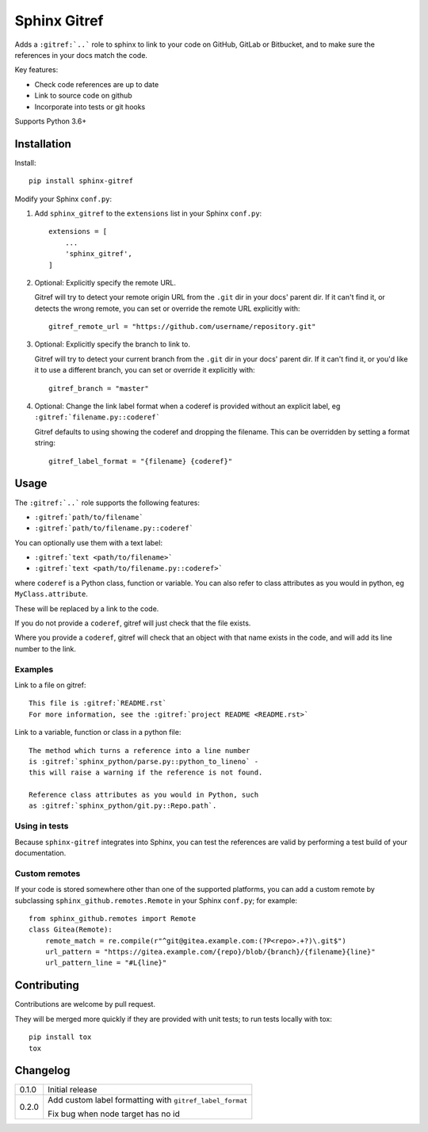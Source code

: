 =============
Sphinx Gitref
=============

.. image:: https://travis-ci.org/wildfish/sphinx-gitref.svg?branch=master
    :target: https://travis-ci.org/wildfish/sphinx-gitref

.. image:: https://codecov.io/gh/wildfish/sphinx-gitref/branch/master/graph/badge.svg
  :target: https://codecov.io/gh/wildfish/sphinx-gitref

Adds a ``:gitref:`..``` role to sphinx to link to your code on GitHub, GitLab or
Bitbucket, and to make sure the references in your docs match the code.

Key features:

* Check code references are up to date
* Link to source code on github
* Incorporate into tests or git hooks

Supports Python 3.6+


Installation
============

Install::

    pip install sphinx-gitref


Modify your Sphinx ``conf.py``:

#. Add ``sphinx_gitref`` to the ``extensions`` list in your Sphinx ``conf.py``::

      extensions = [
          ...
          'sphinx_gitref',
      ]

#. Optional: Explicitly specify the remote URL.

   Gitref will try to detect your remote origin URL from the ``.git`` dir in your docs'
   parent dir. If it can't find it, or detects the wrong remote, you can set or override
   the remote URL explicitly with::

      gitref_remote_url = "https://github.com/username/repository.git"

#. Optional: Explicitly specify the branch to link to.

   Gitref will try to detect your current branch from the ``.git`` dir in your docs'
   parent dir. If it can't find it, or you'd like it to use a different branch, you can
   set or override it explicitly with::

      gitref_branch = "master"

#. Optional: Change the link label format when a coderef is provided without an
   explicit label, eg ``:gitref:`filename.py::coderef```

   Gitref defaults to using showing the coderef and dropping the filename. This can be
   overridden by setting a format string::

        gitref_label_format = "{filename} {coderef}"


Usage
=====

The ``:gitref:`..``` role supports the following features:

* ``:gitref:`path/to/filename```
* ``:gitref:`path/to/filename.py::coderef```

You can optionally use them with a text label:

* ``:gitref:`text <path/to/filename>```
* ``:gitref:`text <path/to/filename.py::coderef>```

where ``coderef`` is a Python class, function or variable. You can also refer to class
attributes as you would in python, eg ``MyClass.attribute``.

These will be replaced by a link to the code.

If you do not provide a ``coderef``, gitref will just check that the file exists.

Where you provide a ``coderef``, gitref will check that an object with that name exists
in the code, and will add its line number to the link.


Examples
--------

Link to a file on gitref::

    This file is :gitref:`README.rst`
    For more information, see the :gitref:`project README <README.rst>`

Link to a variable, function or class in a python file::

    The method which turns a reference into a line number
    is :gitref:`sphinx_python/parse.py::python_to_lineno` -
    this will raise a warning if the reference is not found.

    Reference class attributes as you would in Python, such
    as :gitref:`sphinx_python/git.py::Repo.path`.


Using in tests
--------------

Because ``sphinx-gitref`` integrates into Sphinx, you can test the references are valid
by performing a test build of your documentation.


Custom remotes
--------------

If your code is stored somewhere other than one of the supported platforms, you can add
a custom remote by subclassing ``sphinx_github.remotes.Remote`` in your Sphinx
``conf.py``; for example::

    from sphinx_github.remotes import Remote
    class Gitea(Remote):
        remote_match = re.compile(r"^git@gitea.example.com:(?P<repo>.+?)\.git$")
        url_pattern = "https://gitea.example.com/{repo}/blob/{branch}/{filename}{line}"
        url_pattern_line = "#L{line}"


Contributing
============

Contributions are welcome by pull request.

They will be merged more quickly if they are provided with unit tests; to run tests
locally with tox::

    pip install tox
    tox


Changelog
=========

======= ====
0.1.0   Initial release

0.2.0   Add custom label formatting with ``gitref_label_format``

        Fix bug when node target has no id
======= ====
